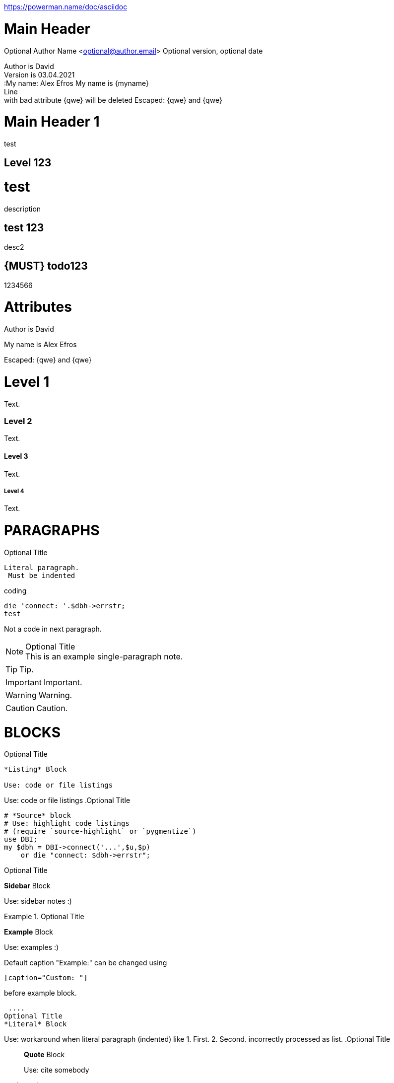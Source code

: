 https://powerman.name/doc/asciidoc

Main Header
===========
Optional Author Name <optional@author.email> 
Optional version, optional date
//:Author:    AlternativeWayToSetOptional Author Name
//:Email:     <AlternativeWayToSetOptional@author.email>
//:Date:      AlternativeWayToSetOptional date
//:Revision:  AlternativeWayToSetOptional version

:Author:  David 
:Email:   david@gmail.com
:Date:    03.02.2021
:Revision: 03.04.2021  



Author is {Author} +
Version is {revision} + 
:My name: Alex Efros
My name is {myname} + 
Line + 
with bad attribute {qwe} will be
deleted
Escaped: \{qwe} and +++{qwe}+++

= Main Header 1 
test

== Level 123
[[test]]

= test
description

== test 123
desc2

[#194]
== {MUST} todo123
1234566

= Attributes
Author is {author}


:My name: Alex Efros
My name is {myname}

Escaped: \{qwe} and +++{qwe}+++

= Level 1
Text.

=== Level 2
Text.

==== Level 3
Text.

===== Level 4
Text.

= PARAGRAPHS
.Optional Title

 Literal paragraph.
  Must be indented

.coding 

[source,perl]
die 'connect: '.$dbh->errstr;
test

Not a code in next paragraph.

.Optional Title
[NOTE]
This is an example
single-paragraph note.

TIP: Tip.

IMPORTANT: Important.

WARNING: Warning.

CAUTION: Caution.


= BLOCKS


.Optional Title
----
*Listing* Block

Use: code or file listings
----

Use: code or file listings
.Optional Title
[source,perl]
----
# *Source* block
# Use: highlight code listings
# (require `source-highlight` or `pygmentize`)
use DBI;
my $dbh = DBI->connect('...',$u,$p)
    or die "connect: $dbh->errstr";
----

.Optional Title
****
*Sidebar* Block

Use: sidebar notes :)
****

.Optional Title
==========================
*Example* Block

Use: examples :)

Default caption "Example:"
can be changed using

 [caption="Custom: "]

before example block.
==========================

 ....
Optional Title
*Literal* Block

Use: workaround when literal
paragraph (indented) like
  1. First.
  2. Second.
incorrectly processed as list.
.Optional Title
[quote, cite author, cite source]
____
*Quote* Block

Use: cite somebody
____


= TEXT
forced +
line break

normal, _italic_, *bold*, +mono+.

``double quoted'', `single quoted'.

normal, ^super^, ~sub~.
Command: `ls -al`
+mono *bold*+

`passthru *bold*`

Path: '/some/filez.txt', '.b'

[red]#red text# [yellow-background]#on yellow#
[big]#large# [red yellow-background big]*all bold*

Chars: n__i__**b**++m++[red]##r##

// Comment
(C) (R) (TM) -- ... -> <- => <= &#182;

''''
Escaped:
\_italic_, +++_italic_+++,
t\__e__st, +++t__e__st+++,
+++<b>bold</b>+++, $$<b>normal</b>$$
\&#182;
\`not single quoted'
\`\`not double quoted''

= Macros: links, images & include
If you’ll need to use space in url/path you should replace it with %20.

[[anchor-1]]
Paragraph or block 1.

anchor:anchor-2[]
Paragraph or block 2.

<<anchor-1>>,
<<anchor-1,First anchor>>,
xref:anchor-2[],
xref:anchor-2[Second anchor]

xref:anchor-2[Second anchor].
Paragraph or block 1.

Paragraph or block 2.

[anchor-1], First anchor, [anchor-2], Second anchor.

link:asciidoc[This document]
link:asciidoc.html[]
link:/index.html[This site root]

http://google.com
http://google.com[Google Search]
mailto:root@localhost[email admin]

First home
image:./images/icons/home.png[]
, second home
image:images/icons/home.png[Alt text]
.

.Block image
image::images/icons/home.png[]
image::images/icons/home.png[Alt text]

.Thumbnail linked to full image
image:/images/font/640-screen2.gif[
"My screenshot",width=128,
link="./images/640-screen2.gif"]

This is example how files
can be included.
It's commented because
there no such files. :)

// include::footer.txt[]

// [source,perl]
// ----
// include::script.pl[]
// ----

= LISTS 

.Bulleted 2
- bullet
  * bullet

.Ordered
. number
. number
  .. letter
  .. letter
. number
.. loweralpha
.. loweralpha
... lowerroman
... lowerroman
.... upperalpha
.... upperalpha
..... upperroman
..... upperroman
.... upperalpha
... lowerroman
.. loweralpha
. number


.Bulleted
* bullet
* bullet
  - bullet
  - bullet
* bullet
** bullet
** bullet
*** bullet
*** bullet
**** bullet
**** bullet
***** bullet
***** bullet
**** bullet
*** bullet
** bullet
* bullet

.Bulleted 2
- bullet
  * bullet
Bulleted 2
bullet

bullet

.Ordered
. number
. number
  .. letter
  .. letter
. number
.. loweralpha
.. loweralpha
... lowerroman
... lowerroman
.... upperalpha
.... upperalpha
..... upperroman
..... upperroman
.... upperalpha
... lowerroman
.. loweralpha
. number

.Ordered 2
a. letter
b. letter
   .. letter2
   .. letter2
       .  number
       .  number
           1. number2
           2. number2
           3. number2
           4. number2
       .  number
   .. letter2
c. letter


[qanda]
.Q&A
Question 1::
    Answer 1
Question 2:: Answer 2

.Continuation
- bullet
continuation
. number
  continuation
* bullet

  literal continuation

.. letter
+
Non-literal continuation.
+
----
any block can be

included in list
----
+
Last continuation.

= TABLES 

.An example table
[options="header,footer"]
|=======================
|Col 1|Col 2      |Col 3
|1    |Item 1     |a
|2    |Item 2     |b
|3    |Item 3     |c
|6    |Three items|d
|=======================

.CSV data, 15% each column
[format="csv",width="60%",cols="4"]
[frame="topbot",grid="none"]
|======
1,2,3,4
a,b,c,d
A,B,C,D
|======

[grid="rows",format="csv"]
[options="header",cols="^,<,<s,<,>m"]
|===========================
ID,FName,LName,Address,Phone
1,Vasya,Pupkin,London,+123
2,X,Y,"A,B",45678
|===========================


ID	FName	LName	Address	Phone
1

Vasya

Pupkin

London

+123

2

X

Y

A,B

45678

.Multiline cells, row/col span
|====
|Date |Duration |Avg HR |Notes

|22-Aug-08 .2+^.^|10:24 | 157 |
Worked out MSHR (max sustainable
heart rate) by going hard
for this interval.

|22-Aug-08 | 152 |
Back-to-back with previous interval.

|24-Aug-08 3+^|none

|====



